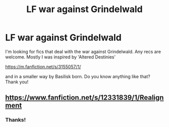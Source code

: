 #+TITLE: LF war against Grindelwald

* LF war against Grindelwald
:PROPERTIES:
:Author: BookAddiction1
:Score: 4
:DateUnix: 1595543055.0
:DateShort: 2020-Jul-24
:FlairText: Request
:END:
I'm looking for fics that deal with the war against Grindelwald. Any recs are welcome. Mostly I was inspired by 'Altered Destinies'

[[https://m.fanfiction.net/s/3155057/1/]]

and in a smaller way by Basilisk born. Do you know anything like that? Thank you!


** [[https://www.fanfiction.net/s/12331839/1/Realignment]]
:PROPERTIES:
:Author: Impossible-Poetry
:Score: 2
:DateUnix: 1595543604.0
:DateShort: 2020-Jul-24
:END:

*** Thanks!
:PROPERTIES:
:Author: BookAddiction1
:Score: 1
:DateUnix: 1595615436.0
:DateShort: 2020-Jul-24
:END:
